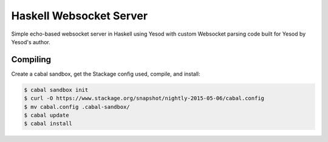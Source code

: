Haskell Websocket Server
========================

Simple echo-based websocket server in Haskell using Yesod with custom Websocket
parsing code built for Yesod by Yesod's author.

Compiling
---------

Create a cabal sandbox, get the Stackage config used, compile, and install:

.. code-block:: bash

    $ cabal sandbox init
    $ curl -O https://www.stackage.org/snapshot/nightly-2015-05-06/cabal.config
    $ mv cabal.config .cabal-sandbox/
    $ cabal update
    $ cabal install
